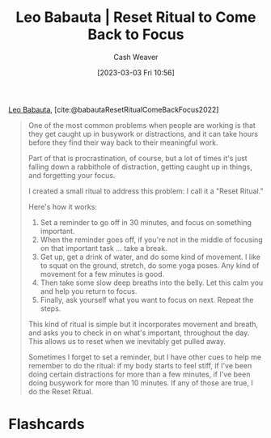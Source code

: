:PROPERTIES:
:ROAM_REFS: [cite:@babautaResetRitualComeBackFocus2022]
:ID:       b785c042-ed23-44c0-b25a-91294ed9b8d0
:LAST_MODIFIED: [2023-09-05 Tue 20:19]
:END:
#+title: Leo Babauta | Reset Ritual to Come Back to Focus
#+hugo_custom_front_matter: :slug "b785c042-ed23-44c0-b25a-91294ed9b8d0"
#+author: Cash Weaver
#+date: [2023-03-03 Fri 10:56]
#+filetags: :reference:

[[id:78a19748-6cfd-4922-b9bb-a6dea86fe54d][Leo Babauta]], [cite:@babautaResetRitualComeBackFocus2022]

#+begin_quote
One of the most common problems when people are working is that they get caught up in busywork or distractions, and it can take hours before they find their way back to their meaningful work.

Part of that is procrastination, of course, but a lot of times it's just falling down a rabbithole of distraction, getting caught up in things, and forgetting your focus.

I created a small ritual to address this problem: I call it a "Reset Ritual."

Here's how it works:

1. Set a reminder to go off in 30 minutes, and focus on something important.
2. When the reminder goes off, if you're not in the middle of focusing on that important task ... take a break.
3. Get up, get a drink of water, and do some kind of movement. I like to squat on the ground, stretch, do some yoga poses. Any kind of movement for a few minutes is good.
4. Then take some slow deep breaths into the belly. Let this calm you and help you return to focus.
5. Finally, ask yourself what you want to focus on next. Repeat the steps.

This kind of ritual is simple but it incorporates movement and breath, and asks you to check in on what's important, throughout the day. This allows us to reset when we inevitably get pulled away.

Sometimes I forget to set a reminder, but I have other cues to help me remember to do the ritual: if my body starts to feel stiff, if I've been doing certain distractions for more than a few minutes, if I've been doing busywork for more than 10 minutes. If any of those are true, I do the Reset Ritual.
#+end_quote

* Flashcards
#+print_bibliography: